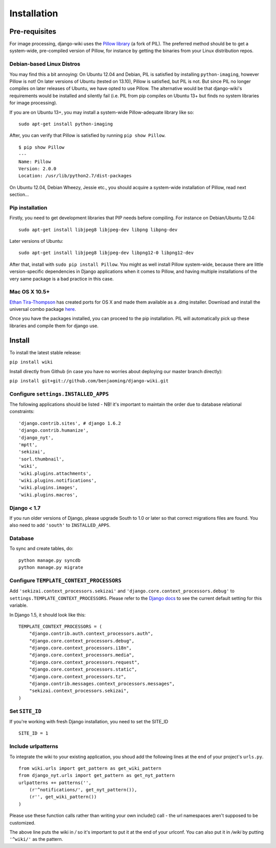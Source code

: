 Installation
============

Pre-requisites
--------------

For image processing, django-wiki uses the `Pillow
library <https://github.com/python-imaging/Pillow>`_ (a fork of PIL).
The preferred method should be to get a system-wide, pre-compiled
version of Pillow, for instance by getting the binaries from your Linux
distribution repos.

Debian-based Linux Distros
~~~~~~~~~~~~~~~~~~~~~~~~~~

You may find this a bit annoying: On Ubuntu 12.04 and Debian, PIL is
satisfied by installing ``python-imaging``, however Pillow is not! On
later versions of Ubuntu (tested on 13.10), Pillow is satisfied, but PIL
is not. But since PIL no longer compiles on later releases of Ubuntu, we
have opted to use Pillow. The alternative would be that django-wiki's
requirements would be installed and silently fail (i.e. PIL from pip
compiles on Ubuntu 13+ but finds no system libraries for image
processing).

If you are on Ubuntu 13+, you may install a system-wide Pillow-adequate
library like so:

::

    sudo apt-get install python-imaging

After, you can verify that Pillow is satisfied by running
``pip show Pillow``.

::

    $ pip show Pillow
    ---
    Name: Pillow
    Version: 2.0.0
    Location: /usr/lib/python2.7/dist-packages

On Ubuntu 12.04, Debian Wheezy, Jessie etc., you should acquire a
system-wide installation of Pillow, read next section...

Pip installation
~~~~~~~~~~~~~~~~

Firstly, you need to get development libraries that PIP needs before
compiling. For instance on Debian/Ubuntu 12.04:

::

    sudo apt-get install libjpeg8 libjpeg-dev libpng libpng-dev

Later versions of Ubuntu:

::

    sudo apt-get install libjpeg8 libjpeg-dev libpng12-0 libpng12-dev

After that, install with ``sudo pip install Pillow``. You might as well
install Pillow system-wide, because there are little version-specific
dependencies in Django applications when it comes to Pillow, and having
multiple installations of the very same package is a bad practice in
this case.

Mac OS X 10.5+
~~~~~~~~~~~~~~

`Ethan
Tira-Thompson <http://ethan.tira-thompson.com/Mac_OS_X_Ports.html>`_ has
created ports for OS X and made them available as a .dmg installer.
Download and install the universal combo package
`here <http://ethan.tira-thompson.com/Mac_OS_X_Ports_files/libjpeg-libpng%20%28universal%29.dmg>`_.

Once you have the packages installed, you can proceed to the pip
installation. PIL will automatically pick up these libraries and compile
them for django use.

Install
-------

To install the latest stable release:

``pip install wiki``

Install directly from Github (in case you have no worries about
deploying our master branch directly):

``pip install git+git://github.com/benjaoming/django-wiki.git``

Configure ``settings.INSTALLED_APPS``
~~~~~~~~~~~~~~~~~~~~~~~~~~~~~~~~~~~~~

The following applications should be listed - NB! it's important to
maintain the order due to database relational constraints:

::

    'django.contrib.sites', # django 1.6.2
    'django.contrib.humanize',
    'django_nyt',
    'mptt',
    'sekizai',
    'sorl.thumbnail',
    'wiki',
    'wiki.plugins.attachments',
    'wiki.plugins.notifications',
    'wiki.plugins.images',
    'wiki.plugins.macros',


Django < 1.7
~~~~~~~~~~~~

If you run older versions of Django, please upgrade South to 1.0 or later so
that correct migrations files are found. You also need to add ``'south'`` to
``INSTALLED_APPS``.


Database
~~~~~~~~

To sync and create tables, do:

::

    python manage.py syncdb
    python manage.py migrate

Configure ``TEMPLATE_CONTEXT_PROCESSORS``
~~~~~~~~~~~~~~~~~~~~~~~~~~~~~~~~~~~~~~~~~

Add ``'sekizai.context_processors.sekizai'`` and
``'django.core.context_processors.debug'`` to
``settings.TEMPLATE_CONTEXT_PROCESSORS``. Please refer to the `Django
docs <https://docs.djangoproject.com/en/dev/ref/settings/#template-context-processors>`_
to see the current default setting for this variable.

In Django 1.5, it should look like this:

::

    TEMPLATE_CONTEXT_PROCESSORS = (
        "django.contrib.auth.context_processors.auth",
        "django.core.context_processors.debug",
        "django.core.context_processors.i18n",
        "django.core.context_processors.media",
        "django.core.context_processors.request",
        "django.core.context_processors.static",
        "django.core.context_processors.tz",
        "django.contrib.messages.context_processors.messages",
        "sekizai.context_processors.sekizai",
    )

Set ``SITE_ID``
~~~~~~~~~~~~~~~~~~~~~~~~~~~~~~~~~~~~~~~~~

If you're working with fresh Django installation, you need to set the SITE_ID

::

    SITE_ID = 1
    

Include urlpatterns
~~~~~~~~~~~~~~~~~~~

To integrate the wiki to your existing application, you shoud add the
following lines at the end of your project's ``urls.py``.

::

    from wiki.urls import get_pattern as get_wiki_pattern
    from django_nyt.urls import get_pattern as get_nyt_pattern
    urlpatterns += patterns('',
        (r'^notifications/', get_nyt_pattern()),
        (r'', get_wiki_pattern())
    )

Please use these function calls rather than writing your own include()
call - the url namespaces aren't supposed to be customized.

The above line puts the wiki in */* so it's important to put it at the
end of your urlconf. You can also put it in */wiki* by putting
``'^wiki/'`` as the pattern.
